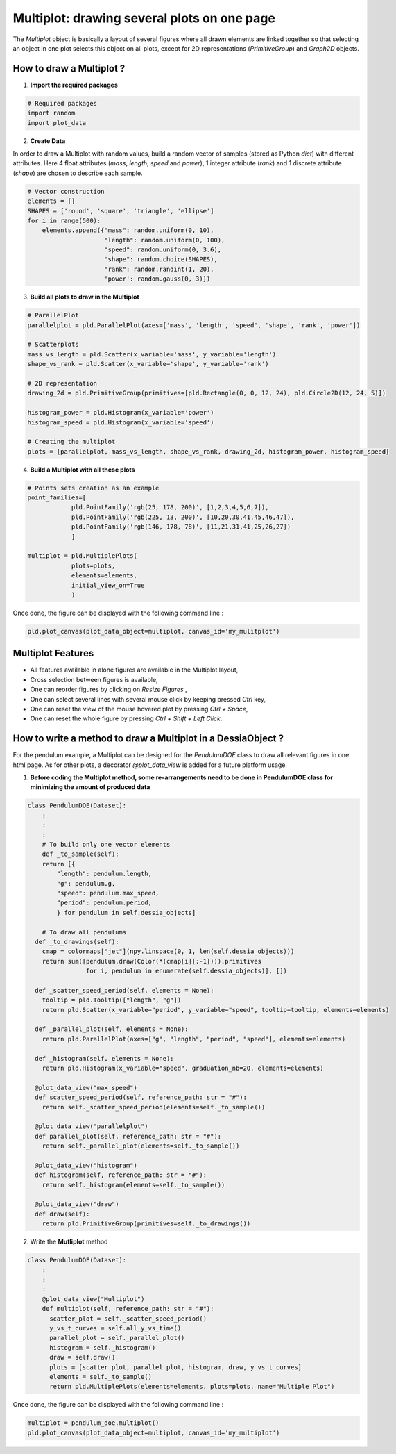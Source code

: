 Multiplot: drawing several plots on one page
============================================

The `Multiplot` object is basically a layout of several figures where all drawn elements are linked together so that selecting an object in one plot selects this object on all plots, except for 2D representations (`PrimitiveGroup`) and `Graph2D` objects.

How to draw a Multiplot ?
-------------------------

1. **Import the required packages**

.. code-block:: python

    # Required packages
    import random
    import plot_data

2. **Create Data**

In order to draw a Multiplot with random values, build a random vector of samples (stored as Python `dict`) with different attributes. Here 4 float attributes (`mass`, `length`, `speed` and `power`), 1 integer attribute (`rank`) and 1 discrete attribute (`shape`) are chosen to describe each sample.

.. code-block:: python

    # Vector construction
    elements = []
    SHAPES = ['round', 'square', 'triangle', 'ellipse']
    for i in range(500):
        elements.append({"mass": random.uniform(0, 10),
                         "length": random.uniform(0, 100),
                         "speed": random.uniform(0, 3.6),
                         "shape": random.choice(SHAPES),
                         "rank": random.randint(1, 20),
                         'power': random.gauss(0, 3)})

3. **Build all plots to draw in the Multiplot**

.. code-block:: python

    # ParallelPlot
    parallelplot = pld.ParallelPlot(axes=['mass', 'length', 'speed', 'shape', 'rank', 'power'])

    # Scatterplots
    mass_vs_length = pld.Scatter(x_variable='mass', y_variable='length')
    shape_vs_rank = pld.Scatter(x_variable='shape', y_variable='rank')

    # 2D representation
    drawing_2d = pld.PrimitiveGroup(primitives=[pld.Rectangle(0, 0, 12, 24), pld.Circle2D(12, 24, 5)])

    histogram_power = pld.Histogram(x_variable='power')
    histogram_speed = pld.Histogram(x_variable='speed')

    # Creating the multiplot
    plots = [parallelplot, mass_vs_length, shape_vs_rank, drawing_2d, histogram_power, histogram_speed]

4. **Build a Multiplot with all these plots**

.. code-block:: python

    # Points sets creation as an example
    point_families=[
    		pld.PointFamily('rgb(25, 178, 200)', [1,2,3,4,5,6,7]),
    		pld.PointFamily('rgb(225, 13, 200)', [10,20,30,41,45,46,47]),
    		pld.PointFamily('rgb(146, 178, 78)', [11,21,31,41,25,26,27])
    		]

    multiplot = pld.MultiplePlots(
    		plots=plots,
    		elements=elements,
    		initial_view_on=True
    		)

Once done, the figure can be displayed with the following command line :

.. code-block:: python

    pld.plot_canvas(plot_data_object=multiplot, canvas_id='my_mulitplot')

.. raw:: html

    <iframe src="_static/htmls/section2_7_1_multiplot.html" height="345px" width="100%"></iframe>

Multiplot Features
------------------

- All features available in alone figures are available in the Multiplot layout,
- Cross selection between figures is available,
- One can reorder figures by clicking on `Resize Figures` ,
- One can select several lines with several mouse click by keeping pressed `Ctrl` key,
- One can reset the view of the mouse hovered plot by pressing `Ctrl + Space`,
- One can reset the whole figure by pressing `Ctrl + Shift + Left Click`.

How to write a method to draw a Multiplot in a DessiaObject ?
-------------------------------------------------------------

For the pendulum example, a Multiplot can be designed for the `PendulumDOE` class to draw all relevant figures in one html page. As for other plots, a decorator `@plot_data_view` is added for a future platform usage.

1. **Before coding the Multiplot method, some re-arrangements need to be done in PendulumDOE class for minimizing the amount of produced data**

.. code-block:: python

    class PendulumDOE(Dataset):
    	:
    	:
    	:
    	# To build only one vector elements
    	def _to_sample(self):
        return [{
            "length": pendulum.length,
            "g": pendulum.g,
            "speed": pendulum.max_speed,
            "period": pendulum.period,
            } for pendulum in self.dessia_objects]

    	# To draw all pendulums
      def _to_drawings(self):
        cmap = colormaps["jet"](npy.linspace(0, 1, len(self.dessia_objects)))
        return sum([pendulum.draw(Color(*(cmap[i][:-1]))).primitives
                    for i, pendulum in enumerate(self.dessia_objects)], [])

      def _scatter_speed_period(self, elements = None):
        tooltip = pld.Tooltip(["length", "g"])
        return pld.Scatter(x_variable="period", y_variable="speed", tooltip=tooltip, elements=elements)

      def _parallel_plot(self, elements = None):
        return pld.ParallelPlot(axes=["g", "length", "period", "speed"], elements=elements)

      def _histogram(self, elements = None):
        return pld.Histogram(x_variable="speed", graduation_nb=20, elements=elements)

      @plot_data_view("max_speed")
      def scatter_speed_period(self, reference_path: str = "#"):
        return self._scatter_speed_period(elements=self._to_sample())

      @plot_data_view("parallelplot")
      def parallel_plot(self, reference_path: str = "#"):
        return self._parallel_plot(elements=self._to_sample())

      @plot_data_view("histogram")
      def histogram(self, reference_path: str = "#"):
        return self._histogram(elements=self._to_sample())

      @plot_data_view("draw")
      def draw(self):
        return pld.PrimitiveGroup(primitives=self._to_drawings())

2. Write the **Mutliplot** method

.. code-block:: python

    class PendulumDOE(Dataset):
    	:
    	:
    	:
    	@plot_data_view("Multiplot")
    	def multiplot(self, reference_path: str = "#"):
    	  scatter_plot = self._scatter_speed_period()
    	  y_vs_t_curves = self.all_y_vs_time()
    	  parallel_plot = self._parallel_plot()
    	  histogram = self._histogram()
    	  draw = self.draw()
    	  plots = [scatter_plot, parallel_plot, histogram, draw, y_vs_t_curves]
    	  elements = self._to_sample()
    	  return pld.MultiplePlots(elements=elements, plots=plots, name="Multiple Plot")

Once done, the figure can be displayed with the following command line :

.. code-block:: python

    multiplot = pendulum_doe.multiplot()
    pld.plot_canvas(plot_data_object=multiplot, canvas_id='my_multiplot')

.. raw:: html

    <iframe src="_static/htmls/section2_4_1_rand_parallelplot.html" height="345px" width="100%"></iframe>
